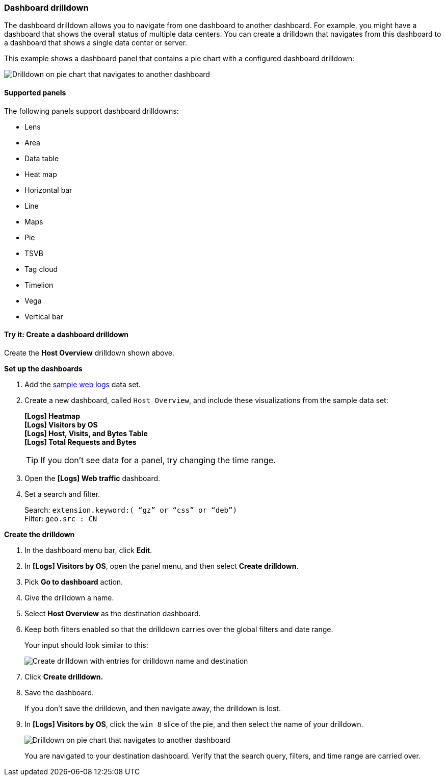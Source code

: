 [[dashboard-drilldown]]
=== Dashboard drilldown

The dashboard drilldown allows you to navigate from one dashboard to another dashboard.
For example, you might have a dashboard that shows the overall status of multiple data centers.
You can create a drilldown that navigates from this dashboard to a dashboard
that shows a single data center or server.

This example shows a dashboard panel that contains a pie chart with a configured dashboard drilldown:

[role="screenshot"]
image::images/drilldown_on_piechart.gif[Drilldown on pie chart that navigates to another dashboard]

[float]
[[dashboard-drilldown-supported-panels]]
==== Supported panels

The following panels support dashboard drilldowns:

* Lens
* Area
* Data table
* Heat map
* Horizontal bar
* Line
* Maps
* Pie
* TSVB
* Tag cloud
* Timelion
* Vega
* Vertical bar

[float]
[[drilldowns-example]]
==== Try it: Create a dashboard drilldown

Create the *Host Overview* drilldown shown above.

*Set up the dashboards*

. Add the <<gs-get-data-into-kibana, sample web logs>> data set.

. Create a new dashboard, called `Host Overview`, and include these visualizations
from the sample data set:
+
[%hardbreaks]
*[Logs] Heatmap*
*[Logs] Visitors by OS*
*[Logs] Host, Visits, and Bytes Table*
*[Logs] Total Requests and Bytes*
+
TIP: If you don’t see data for a panel, try changing the time range.

. Open the *[Logs] Web traffic* dashboard.

. Set a search and filter.
+
[%hardbreaks]
Search: `extension.keyword:( “gz” or “css” or “deb”)`
Filter: `geo.src : CN`


*Create the drilldown*


. In the dashboard menu bar, click *Edit*.

. In *[Logs] Visitors by OS*, open the panel menu, and then select *Create drilldown*.

. Pick *Go to dashboard* action.

. Give the drilldown a name.

. Select *Host Overview* as the destination dashboard.

. Keep both filters enabled so that the drilldown carries over the global filters and date range.
+
Your input should look similar to this:
+
[role="screenshot"]
image::images/drilldown_create.png[Create drilldown with entries for drilldown name and destination]

. Click *Create drilldown.*

. Save the dashboard.
+
If you don’t save the drilldown, and then navigate away, the drilldown is lost.

. In *[Logs] Visitors by OS*, click the `win 8` slice of the pie, and then select the name of your drilldown.
+
[role="screenshot"]
image::images/drilldown_on_panel.png[Drilldown on pie chart that navigates to another dashboard]
+
You are navigated to your destination dashboard. Verify that the search query, filters,
and time range are carried over.

